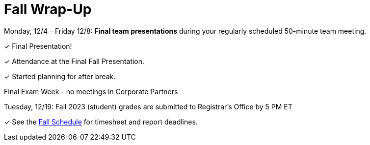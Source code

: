 = Fall Wrap-Up

Monday, 12/4 – Friday 12/8: *Final team presentations* during your regularly scheduled 50-minute team meeting.

&#10003; Final Presentation!

&#10003; Attendance at the Final Fall Presentation.

&#10003; Started planning for after break.

Final Exam Week - no meetings in Corporate Partners

Tuesday, 12/19: Fall 2023 (student) grades are submitted to Registrar’s Office by 5 PM ET

&#10003; See the xref:fall2023/schedule.adoc[Fall Schedule] for timesheet and report deadlines.